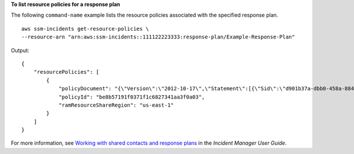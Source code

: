 **To list resource policies for a response plan**

The following ``command-name`` example lists the resource policies associated with the specified response plan. ::

    aws ssm-incidents get-resource-policies \
    --resource-arn "arn:aws:ssm-incidents::111122223333:response-plan/Example-Response-Plan"

Output::

    {
        "resourcePolicies": [
            {
                "policyDocument": "{\"Version\":\"2012-10-17\",\"Statement\":[{\"Sid\":\"d901b37a-dbb0-458a-8842-75575c464219-external-principals\",\"Effect\":\"Allow\",\"Principal\":{\"AWS\":\"arn:aws:iam::222233334444:root\"},\"Action\":[\"ssm-incidents:GetResponsePlan\",\"ssm-incidents:StartIncident\",\"ssm-incidents:UpdateIncidentRecord\",\"ssm-incidents:GetIncidentRecord\",\"ssm-incidents:CreateTimelineEvent\",\"ssm-incidents:UpdateTimelineEvent\",\"ssm-incidents:GetTimelineEvent\",\"ssm-incidents:ListTimelineEvents\",\"ssm-incidents:UpdateRelatedItems\",\"ssm-incidents:ListRelatedItems\"],\"Resource\":[\"arn:aws:ssm-incidents:*:111122223333:response-plan/Example-Response-Plan\",\"arn:aws:ssm-incidents:*:111122223333:incident-record/Example-Response-Plan/*\"]}]}",
                "policyId": "be8b57191f0371f1c6827341aa3f0a03",
                "ramResourceShareRegion": "us-east-1"
            }
        ]
    }

For more information, see `Working with shared contacts and response plans <https://docs.aws.amazon.com/incident-manager/latest/userguide/sharing.html>`__ in the *Incident Manager User Guide*.